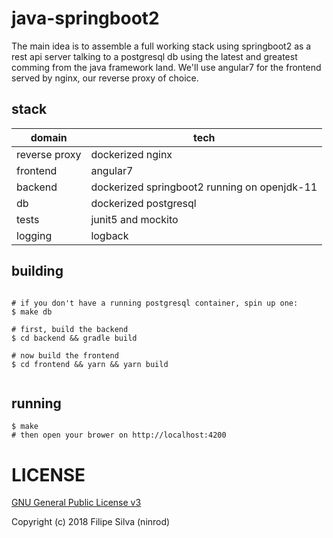 * java-springboot2

The main idea is to assemble a full working stack using springboot2 as a rest api server
talking to a postgresql db using the latest and greatest comming from the java framework land.
We'll use angular7 for the frontend served by nginx, our reverse proxy of choice.

** stack

| domain        | tech                                                            |
|---------------+-----------------------------------------------------------------|
| reverse proxy | dockerized nginx                                                |
| frontend      | angular7                                                        |
| backend       | dockerized springboot2 running on openjdk-11                    |
| db            | dockerized postgresql                                           |
| tests         | junit5 and mockito                                              |
| logging       | logback                                                         |

** building
#+BEGIN_SRC shell

# if you don't have a running postgresql container, spin up one:
$ make db

# first, build the backend
$ cd backend && gradle build

# now build the frontend
$ cd frontend && yarn && yarn build

#+END_SRC
** running
#+BEGIN_SRC shell
$ make
# then open your brower on http://localhost:4200
#+END_SRC

* LICENSE

[[https://www.gnu.org/licenses/gpl-3.0.en.html][GNU General Public License v3]]

Copyright (c) 2018 Filipe Silva (ninrod)
